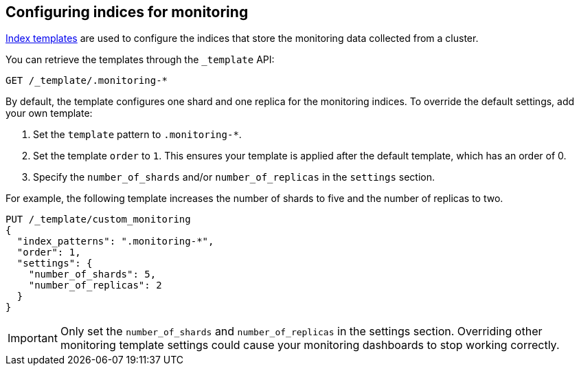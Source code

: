 [role="xpack"]
[testenv="basic"]
[[config-monitoring-indices]]
== Configuring indices for monitoring

<<indices-templates-v1,Index templates>> are used to configure the indices
that store the monitoring data collected from a cluster.

You can retrieve the templates through the `_template` API:

[source,console]
----------------------------------
GET /_template/.monitoring-*
----------------------------------

By default, the template configures one shard and one replica for the
monitoring indices. To override the default settings, add your own template:

. Set the `template` pattern to `.monitoring-*`.
. Set the template `order` to `1`. This ensures your template is
applied after the default template, which has an order of 0.
. Specify the `number_of_shards` and/or `number_of_replicas` in the `settings`
section.

For example, the following template increases the number of shards to five
and the number of replicas to two.

[source,console]
----------------------------------
PUT /_template/custom_monitoring
{
  "index_patterns": ".monitoring-*",
  "order": 1,
  "settings": {
    "number_of_shards": 5,
    "number_of_replicas": 2
  }
}
----------------------------------

//////////////////////////

[source,console]
--------------------------------------------------
DELETE /_template/custom_monitoring
--------------------------------------------------
// TEST[continued]

//////////////////////////

IMPORTANT: Only set the `number_of_shards` and `number_of_replicas` in the
settings section. Overriding other monitoring template settings could cause
your monitoring dashboards to stop working correctly.
